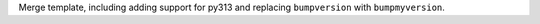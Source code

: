 Merge template, including adding support for py313 and replacing ``bumpversion`` with ``bumpmyversion``.
